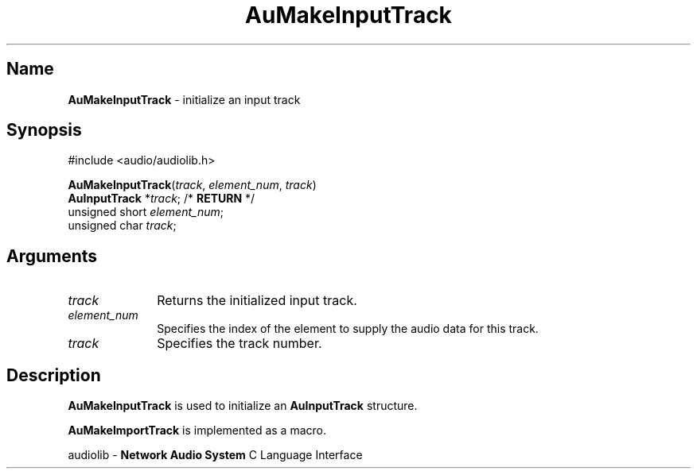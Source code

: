 .\" $NCDId: @(#)AuMInpTr.man,v 1.1 1994/09/27 00:32:51 greg Exp $
.\" copyright 1994 Steven King
.\"
.\" portions are
.\" * Copyright 1993 Network Computing Devices, Inc.
.\" *
.\" * Permission to use, copy, modify, distribute, and sell this software and its
.\" * documentation for any purpose is hereby granted without fee, provided that
.\" * the above copyright notice appear in all copies and that both that
.\" * copyright notice and this permission notice appear in supporting
.\" * documentation, and that the name Network Computing Devices, Inc. not be
.\" * used in advertising or publicity pertaining to distribution of this
.\" * software without specific, written prior permission.
.\" * 
.\" * THIS SOFTWARE IS PROVIDED 'AS-IS'.  NETWORK COMPUTING DEVICES, INC.,
.\" * DISCLAIMS ALL WARRANTIES WITH REGARD TO THIS SOFTWARE, INCLUDING WITHOUT
.\" * LIMITATION ALL IMPLIED WARRANTIES OF MERCHANTABILITY, FITNESS FOR A
.\" * PARTICULAR PURPOSE, OR NONINFRINGEMENT.  IN NO EVENT SHALL NETWORK
.\" * COMPUTING DEVICES, INC., BE LIABLE FOR ANY DAMAGES WHATSOEVER, INCLUDING
.\" * SPECIAL, INCIDENTAL OR CONSEQUENTIAL DAMAGES, INCLUDING LOSS OF USE, DATA,
.\" * OR PROFITS, EVEN IF ADVISED OF THE POSSIBILITY THEREOF, AND REGARDLESS OF
.\" * WHETHER IN AN ACTION IN CONTRACT, TORT OR NEGLIGENCE, ARISING OUT OF OR IN
.\" * CONNECTION WITH THE USE OR PERFORMANCE OF THIS SOFTWARE.
.\"
.\" $Id$
.TH AuMakeInputTrack 3 "1.2" "audiolib - input track initialization"
.SH \fBName\fP
\fBAuMakeInputTrack\fP \- initialize an input track
.SH \fBSynopsis\fP
#include <audio/audiolib.h>
.sp 1
\fBAuMakeInputTrack\fP(\fItrack\fP, \fIelement_num\fP, \fItrack\fP)
.br
    \fBAuInputTrack\fP *\fItrack\fP;  /* \fBRETURN\fP */
.br
    unsigned short \fIelement_num\fP;
.br
    unsigned char \fItrack\fP;
.SH \fBArguments\fP
.IP \fItrack\fP 1i
Returns the initialized input track.
.IP \fIelement_num\fP 1i
Specifies the index of the element to supply the audio data for this track.
.IP \fItrack\fP 1i
Specifies the track number.
.SH \fBDescription\fP
\fBAuMakeInputTrack\fP is used to initialize an \fBAuInputTrack\fP structure.
.LP
\fBAuMakeImportTrack\fP is implemented as a macro.
.sp 1
audiolib \- \fBNetwork Audio System\fP C Language Interface
